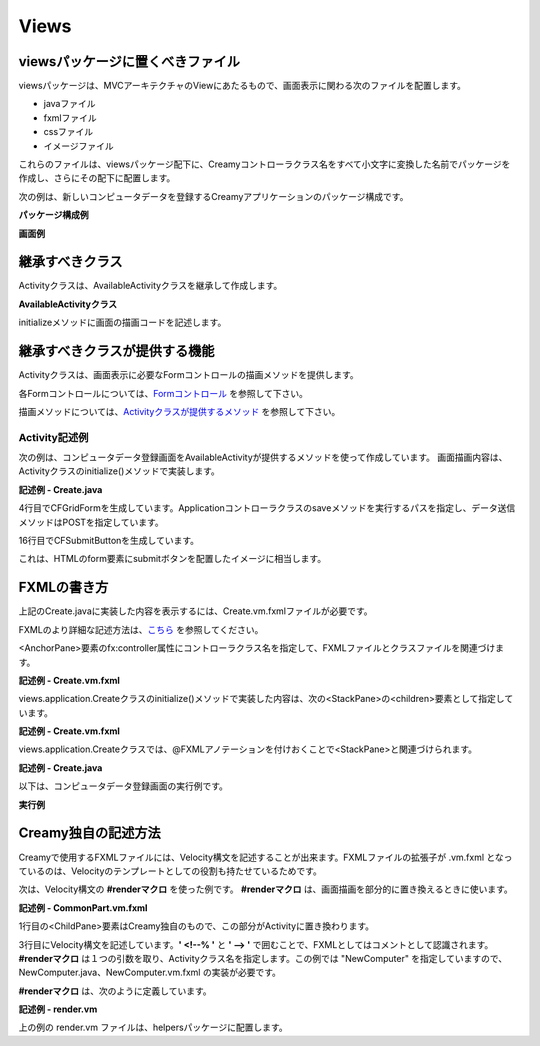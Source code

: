 =============================================
Views
=============================================

viewsパッケージに置くべきファイル
=============================================
viewsパッケージは、MVCアーキテクチャのViewにあたるもので、画面表示に関わる次のファイルを配置します。

* javaファイル
* fxmlファイル
* cssファイル
* イメージファイル

これらのファイルは、viewsパッケージ配下に、Creamyコントローラクラス名をすべて小文字に変換した名前でパッケージを作成し、さらにその配下に配置します。

次の例は、新しいコンピュータデータを登録するCreamyアプリケーションのパッケージ構成です。

**パッケージ構成例**

.. image:: views.application.png

**画面例**

.. image:: views.ComputerDatabase.png
    :width: 600px

継承すべきクラス
=============================================
Activityクラスは、AvailableActivityクラスを継承して作成します。

**AvailableActivityクラス**

.. code-block:: java
  :linenos:
 
  public class AvailableActivity extends Activity implements Available {
    @Override
    public void initialize() {}
 
  }

initializeメソッドに画面の描画コードを記述します。

.. code-block:: java
  :linenos:

 public class List extends AvailableActivity {
 
 }
 
継承すべきクラスが提供する機能
=============================================
Activityクラスは、画面表示に必要なFormコントロールの描画メソッドを提供します。

各Formコントロールについては、`Formコントロール <form_control.html>`_ を参照して下さい。

描画メソッドについては、`Activityクラスが提供するメソッド <form_control.html#activity>`_ を参照して下さい。

Activity記述例
*********************
次の例は、コンピュータデータ登録画面をAvailableActivityが提供するメソッドを使って作成しています。
画面描画内容は、Activityクラスのinitialize()メソッドで実装します。

**記述例 - Create.java**

.. code-block:: java
 :linenos:

 @Override
 public void initialize() {
  createForm.getChildren().add(
    gridForm("/Application/save").method(Request.POST).styleClass("grid-form")
      .row(label("Computer Name:"),
           text("name"),
           label("Required").styleClass(this.validationResult.hasError() ? "err-text" : "guide-text"))
      .row(label("Introduced Date :"),
           text("introduced").format(format),
           label("Date (" + DATE_FORMAT + ")").styleClass("guide-text"))
      .row(label("Discontinued Date :"),
           text("discontinued").format(format),
           label("Date (" + DATE_FORMAT + ")").styleClass("guide-text")    )
      .row(label("Company :"),
           choice("company.id").items(Company.options()).prefWidth(275))
      .row(hbox(submit("Create this computer").styleClass("btn-primary"),
                label(" or "),
                linkbutton("/Application/index").text("Cancel").styleClass("btn"))
          .padding(new Insets(15,0,15,140)).spacing(5)
          .styleClass("actions")
          ,3)
  );
 }

4行目でCFGridFormを生成しています。Applicationコントローラクラスのsaveメソッドを実行するパスを指定し、データ送信メソッドはPOSTを指定しています。

16行目でCFSubmitButtonを生成しています。

これは、HTMLのform要素にsubmitボタンを配置したイメージに相当します。

FXMLの書き方
=============================================
上記のCreate.javaに実装した内容を表示するには、Create.vm.fxmlファイルが必要です。

FXMLのより詳細な記述方法は、`こちら <http://docs.oracle.com/javafx/2/api/javafx/fxml/doc-files/introduction_to_fxml.html#overview>`_ を参照してください。

<AnchorPane>要素のfx:controller属性にコントローラクラス名を指定して、FXMLファイルとクラスファイルを関連づけます。

**記述例 - Create.vm.fxml**

.. code-block:: html
 :linenos:

 <AnchorPane id="AnchorPane" maxHeight="-Infinity" maxWidth="-Infinity" 
    minHeight="-Infinity" minWidth="-Infinity" 
    prefHeight="600.0" prefWidth="1000.0" 
    xmlns:fx="http://javafx.com/fxml" 
    fx:controller="views.application.Create">

views.application.Createクラスのinitialize()メソッドで実装した内容は、次の<StackPane>の<children>要素として指定しています。

**記述例 - Create.vm.fxml**

.. code-block:: xml
 :linenos:

 <StackPane id="stackPane1" fx:id="createForm" alignment="TOP_LEFT" 
          prefHeight="484.0" prefWidth="760.0" 
          AnchorPane.bottomAnchor="0.0" AnchorPane.leftAnchor="0.0" 
          AnchorPane.rightAnchor="0.0" AnchorPane.topAnchor="0.0">
    <children>
        :
    </children>
 </StackPane>

views.application.Createクラスでは、@FXMLアノテーションを付けおくことで<StackPane>と関連づけられます。

**記述例 - Create.java**

.. code-block:: java
 :linenos:

 public class Create extends AvailableActivity {
    @FXML private StackPane createForm;
        
 }

以下は、コンピュータデータ登録画面の実行例です。

**実行例**

.. image:: views.AddComputer.png
    :width: 500px

Creamy独自の記述方法
=============================================
Creamyで使用するFXMLファイルには、Velocity構文を記述することが出来ます。FXMLファイルの拡張子が .vm.fxml となっているのは、Velocityのテンプレートとしての役割も持たせているためです。

次は、Velocity構文の **#renderマクロ** を使った例です。
**#renderマクロ** は、画面描画を部分的に置き換えるときに使います。

**記述例 - CommonPart.vm.fxml**

.. code-block:: html
 :linenos:

 <ChildPane fx:id="inputArea" prefHeight="196.0" prefWidth="463.0">
   <children>
     <!--% #render("NewComputer") -->
   </children>
 </ChildPane>

1行目の<ChildPane>要素はCreamy独自のもので、この部分がActivityに置き換わります。

3行目にVelocity構文を記述しています。**' <!--% '** と **' --> '** で囲むことで、FXMLとしてはコメントとして認識されます。**#renderマクロ** は１つの引数を取り、Activityクラス名を指定します。この例では "NewComputer" を指定していますので、NewComputer.java、NewComputer.vm.fxml の実装が必要です。

**#renderマクロ** は、次のように定義しています。

**記述例 - render.vm**

.. code-block:: text
 :linenos:

 #macro(render $child)
    <ChildPane child="$child" />
 #end

上の例の render.vm ファイルは、helpersパッケージに配置します。

